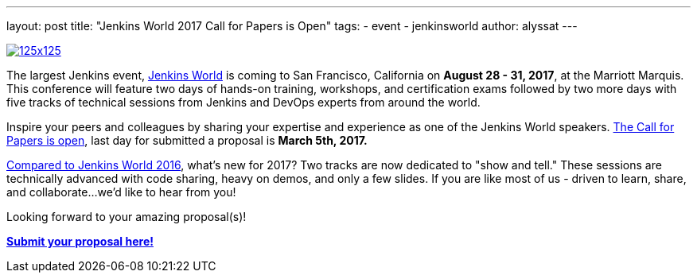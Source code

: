 ---
layout: post
title: "Jenkins World 2017 Call for Papers is Open"
tags:
- event
- jenkinsworld
author: alyssat
---

image:/images/conferences/125x125.png[float="right",link="https://www.papercall.io/jenkins-world-2017"]

The largest Jenkins event, https://www.cloudbees.com/jenkinsworld/home[Jenkins
World] is coming to San Francisco, California on *August 28 - 31, 2017*, at the
Marriott Marquis.  This conference will feature two days of hands-on training,
workshops, and certification exams followed by two more days with five tracks
of technical sessions from Jenkins and DevOps experts from around the world.

Inspire your peers and colleagues by sharing your expertise and experience as
one of the Jenkins World speakers.
https://www.papercall.io/jenkins-world-2017[The Call for Papers is open], last
day for submitted a proposal is *March 5th, 2017.*

link:/node/tags/jenkinsworld/[Compared to Jenkins World 2016], what's new for
2017?  Two tracks are now dedicated to "show and tell." These sessions are
technically advanced with code sharing, heavy on demos, and only a few slides.
If you are like most of us - driven to learn, share, and collaborate...we'd
like to hear from you!

Looking forward to your amazing proposal(s)!

https://www.papercall.io/jenkins-world-2017[*Submit your proposal here!*]
